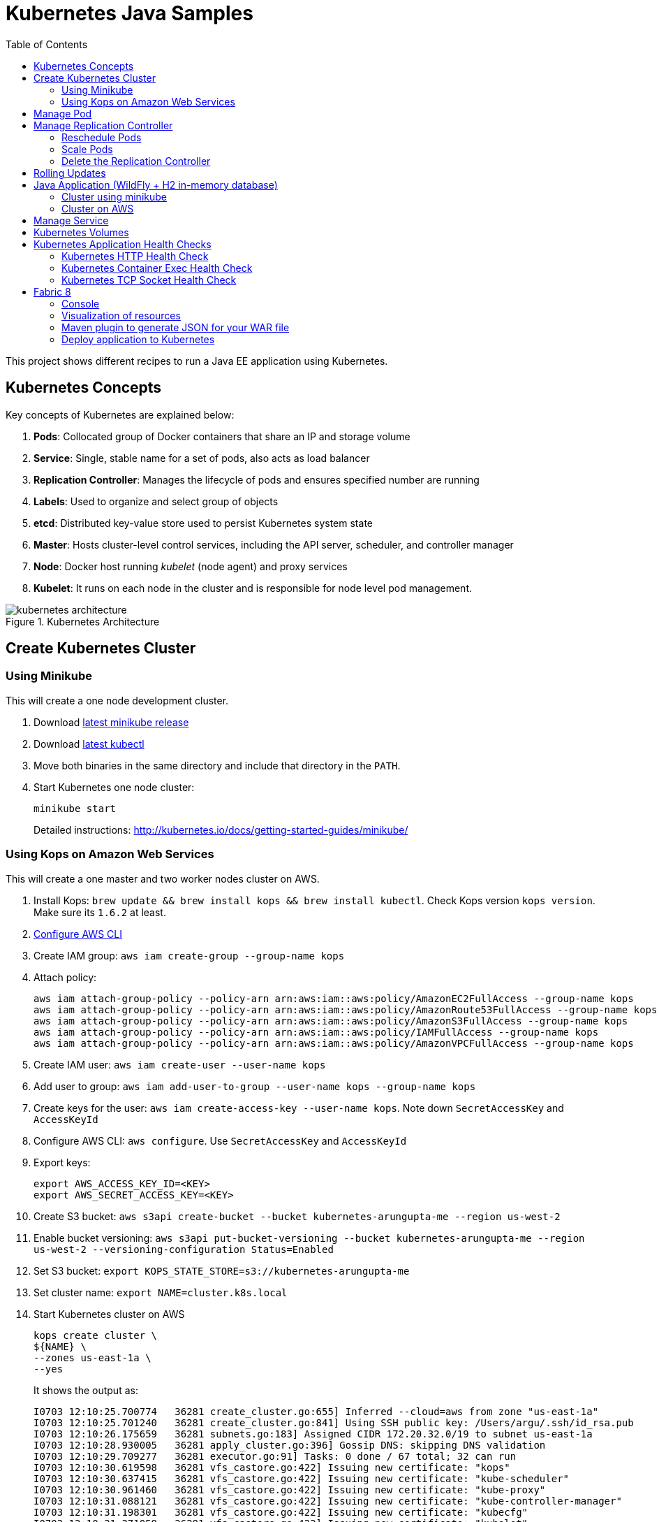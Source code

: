 = Kubernetes Java Samples
:toc:
:toclevels: 3
:toc-placement!:

toc::[]

This project shows different recipes to run a Java EE application using Kubernetes.

== Kubernetes Concepts

Key concepts of Kubernetes are explained below:

. *Pods*: Collocated group of Docker containers that share an IP and storage volume
. *Service*: Single, stable name for a set of pods, also acts as load balancer
. *Replication Controller*: Manages the lifecycle of pods and ensures specified number are running
. *Labels*: Used to organize and select group of objects
. *etcd*: Distributed key-value store used to persist Kubernetes system state
. *Master*: Hosts cluster-level control services, including the API server, scheduler, and controller manager
. *Node*: Docker host running _kubelet_ (node agent) and proxy services
. *Kubelet*: It runs on each node in the cluster and is responsible for node level pod management.

.Kubernetes Architecture
image::images/kubernetes-architecture.png[]

== Create Kubernetes Cluster

=== Using Minikube

This will create a one node development cluster.

. Download https://github.com/kubernetes/minikube/releases[latest minikube release]
. Download http://kubernetes.io/docs/getting-started-guides/minikube/#install-kubectl[latest kubectl]
. Move both binaries in the same directory and include that directory in the `PATH`.
. Start Kubernetes one node cluster:
+
  minikube start
+
Detailed instructions: http://kubernetes.io/docs/getting-started-guides/minikube/

=== Using Kops on Amazon Web Services

This will create a one master and two worker nodes cluster on AWS.

. Install Kops: `brew update && brew install kops && brew install kubectl`. Check Kops version `kops version`. Make sure its `1.6.2` at least.
. http://docs.aws.amazon.com/cli/latest/userguide/cli-chap-getting-started.html[Configure AWS CLI]
. Create IAM group: `aws iam create-group --group-name kops`
. Attach policy:
+
```
aws iam attach-group-policy --policy-arn arn:aws:iam::aws:policy/AmazonEC2FullAccess --group-name kops
aws iam attach-group-policy --policy-arn arn:aws:iam::aws:policy/AmazonRoute53FullAccess --group-name kops
aws iam attach-group-policy --policy-arn arn:aws:iam::aws:policy/AmazonS3FullAccess --group-name kops
aws iam attach-group-policy --policy-arn arn:aws:iam::aws:policy/IAMFullAccess --group-name kops
aws iam attach-group-policy --policy-arn arn:aws:iam::aws:policy/AmazonVPCFullAccess --group-name kops
```
+
. Create IAM user: `aws iam create-user --user-name kops`
. Add user to group: `aws iam add-user-to-group --user-name kops --group-name kops`
. Create keys for the user: `aws iam create-access-key --user-name kops`. Note down `SecretAccessKey` and `AccessKeyId`
. Configure AWS CLI: `aws configure`. Use `SecretAccessKey` and `AccessKeyId`
. Export keys:
+
```
export AWS_ACCESS_KEY_ID=<KEY>
export AWS_SECRET_ACCESS_KEY=<KEY>
```
+
. Create S3 bucket: `aws s3api create-bucket --bucket kubernetes-arungupta-me --region us-west-2`
. Enable bucket versioning: `aws s3api put-bucket-versioning --bucket kubernetes-arungupta-me --region us-west-2 --versioning-configuration Status=Enabled`
. Set S3 bucket: `export KOPS_STATE_STORE=s3://kubernetes-arungupta-me`
. Set cluster name: `export NAME=cluster.k8s.local`
. Start Kubernetes cluster on AWS
+
```
kops create cluster \
${NAME} \
--zones us-east-1a \
--yes
```
+
It shows the output as:
+
```
I0703 12:10:25.700774   36281 create_cluster.go:655] Inferred --cloud=aws from zone "us-east-1a"
I0703 12:10:25.701240   36281 create_cluster.go:841] Using SSH public key: /Users/argu/.ssh/id_rsa.pub
I0703 12:10:26.175659   36281 subnets.go:183] Assigned CIDR 172.20.32.0/19 to subnet us-east-1a
I0703 12:10:28.930005   36281 apply_cluster.go:396] Gossip DNS: skipping DNS validation
I0703 12:10:29.709277   36281 executor.go:91] Tasks: 0 done / 67 total; 32 can run
I0703 12:10:30.619598   36281 vfs_castore.go:422] Issuing new certificate: "kops"
I0703 12:10:30.637415   36281 vfs_castore.go:422] Issuing new certificate: "kube-scheduler"
I0703 12:10:30.961460   36281 vfs_castore.go:422] Issuing new certificate: "kube-proxy"
I0703 12:10:31.088121   36281 vfs_castore.go:422] Issuing new certificate: "kube-controller-manager"
I0703 12:10:31.198301   36281 vfs_castore.go:422] Issuing new certificate: "kubecfg"
I0703 12:10:31.371058   36281 vfs_castore.go:422] Issuing new certificate: "kubelet"
I0703 12:10:32.717984   36281 executor.go:91] Tasks: 32 done / 67 total; 13 can run
I0703 12:10:34.007905   36281 executor.go:91] Tasks: 45 done / 67 total; 18 can run
I0703 12:10:35.182359   36281 launchconfiguration.go:320] waiting for IAM instance profile "masters.cluster.k8s.local" to be ready
I0703 12:10:35.226575   36281 launchconfiguration.go:320] waiting for IAM instance profile "nodes.cluster.k8s.local" to be ready
I0703 12:10:45.933390   36281 executor.go:91] Tasks: 63 done / 67 total; 3 can run
I0703 12:10:47.189627   36281 vfs_castore.go:422] Issuing new certificate: "master"
I0703 12:10:47.527929   36281 executor.go:91] Tasks: 66 done / 67 total; 1 can run
I0703 12:10:47.888263   36281 executor.go:91] Tasks: 67 done / 67 total; 0 can run
I0703 12:10:48.289931   36281 update_cluster.go:229] Exporting kubecfg for cluster
Kops has set your kubectl context to cluster.k8s.local

Cluster is starting.  It should be ready in a few minutes.

Suggestions:
 * validate cluster: kops validate cluster
 * list nodes: kubectl get nodes --show-labels
 * ssh to the master: ssh -i ~/.ssh/id_rsa admin@api.cluster.k8s.local
The admin user is specific to Debian. If not using Debian please use the appropriate user based on your OS.
 * read about installing addons: https://github.com/kubernetes/kops/blob/master/docs/addons.md
```
+
. Wait for a few minutes and then validate the cluster: `kops validate cluster`:
+
```
Using cluster from kubectl context: cluster.k8s.local

Validating cluster cluster.k8s.local

INSTANCE GROUPS
NAME      ROLE  MACHINETYPE MIN MAX SUBNETS
master-us-east-1a Master  m3.medium 1 1 us-east-1a
nodes     Node  t2.medium 2 2 us-east-1a

NODE STATUS
NAME        ROLE  READY
ip-172-20-49-102.ec2.internal node  True
ip-172-20-58-69.ec2.internal  node  True
ip-172-20-61-237.ec2.internal master  True

Your cluster cluster.k8s.local is ready
```
+
. Get nodes in the cluster using `kubectl get nodes`:
+
```
NAME                            STATUS         AGE       VERSION
ip-172-20-49-102.ec2.internal   Ready,node     1m        v1.6.2
ip-172-20-58-69.ec2.internal    Ready,node     1m        v1.6.2
ip-172-20-61-237.ec2.internal   Ready,master   2m        v1.6.2
```

Detailed instructions: https://github.com/kubernetes/kops/blob/master/docs/aws.md

== Manage Pod

This section will explain how to start a Pod with one Container. WildFly base Docker image will be used as the Container.

. Start a Pod with WildFly container:
+
[source, text]
----
kubectl create -f wildfly-pod.yaml
pod "wildfly-pod" created
----
+
. Get status of the Pod:
+
[source, text]
----
kubectl get -w po
NAME          READY     STATUS              RESTARTS   AGE
wildfly-pod   0/1       ContainerCreating   0          <invalid>
wildfly-pod   1/1       Running             0          7s
----
+
NOTE: Make sure to wait for the status to change to Running.
+
. Get complete details about the generated Pod (including IP address):
+
```
kubectl describe po wildfly-pod
Name:   wildfly-pod
Namespace:  default
Node:   ip-172-20-58-69.ec2.internal/172.20.58.69
Start Time: Mon, 03 Jul 2017 13:05:36 -0700
Labels:   name=wildfly
Annotations:  kubernetes.io/limit-ranger=LimitRanger plugin set: cpu request for container wildfly-pod
Status:   Running
IP:   100.96.2.3
Controllers:  <none>
Containers:
  wildfly-pod:
    Container ID: docker://e21a5bcc80d4e90504281dcfcb455f6048460253961c14015f8b3c1086b30a3d
    Image:    jboss/wildfly
    Image ID:   docker-pullable://jboss/wildfly@sha256:09310f9ed677e8358f7733ab9a57cf8001fb67b06ff8d1ee309eafd9987c2626
    Port:   8080/TCP
    State:    Running
      Started:    Mon, 03 Jul 2017 13:05:57 -0700
    Ready:    True
    Restart Count:  0
    Requests:
      cpu:    100m
    Environment:  <none>
    Mounts:
      /var/run/secrets/kubernetes.io/serviceaccount from default-token-s16h5 (ro)
Conditions:
  Type    Status
  Initialized   True 
  Ready   True 
  PodScheduled  True 
Volumes:
  default-token-s16h5:
    Type: Secret (a volume populated by a Secret)
    SecretName: default-token-s16h5
    Optional: false
QoS Class:  Burstable
Node-Selectors: <none>
Tolerations:  node.alpha.kubernetes.io/notReady=:Exists:NoExecute for 300s
    node.alpha.kubernetes.io/unreachable=:Exists:NoExecute for 300s
Events:
  FirstSeen LastSeen  Count From          SubObjectPath     Type    Reason    Message
  --------- --------  ----- ----          -------------     --------  ------    -------
  1m    1m    1 default-scheduler             Normal    ScheduledSuccessfully assigned wildfly-pod to ip-172-20-58-69.ec2.internal
  59s   59s   1 kubelet, ip-172-20-58-69.ec2.internal spec.containers{wildfly-pod}  Normal    Pulling   pulling image "jboss/wildfly"
  39s   39s   1 kubelet, ip-172-20-58-69.ec2.internal spec.containers{wildfly-pod}  Normal    Pulled    Successfully pulled image "jboss/wildfly"
  39s   39s   1 kubelet, ip-172-20-58-69.ec2.internal spec.containers{wildfly-pod}  Normal    Created   Created container with id e21a5bcc80d4e90504281dcfcb455f6048460253961c14015f8b3c1086b30a3d
  39s   39s   1 kubelet, ip-172-20-58-69.ec2.internal spec.containers{wildfly-pod}  Normal    Started   Started container with id e21a5bcc80d4e90504281dcfcb455f6048460253961c14015f8b3c1086b30a3d
```
+
. Check logs of the Pod:
+
```
kubectl logs wildfly-pod
=========================================================================

  JBoss Bootstrap Environment

  JBOSS_HOME: /opt/jboss/wildfly

  JAVA: /usr/lib/jvm/java/bin/java

  JAVA_OPTS:  -server -Xms64m -Xmx512m -XX:MetaspaceSize=96M -XX:MaxMetaspaceSize=256m -Djava.net.preferIPv4Stack=true -Djboss.modules.system.pkgs=org.jboss.byteman -Djava.awt.headless=true

=========================================================================

20:05:57,693 INFO  [org.jboss.modules] (main) JBoss Modules version 1.5.2.Final
20:05:57,877 INFO  [org.jboss.msc] (main) JBoss MSC version 1.2.6.Final
20:05:57,951 INFO  [org.jboss.as] (MSC service thread 1-1) WFLYSRV0049: WildFly Full 10.1.0.Final (WildFly Core 2.2.0.Final) starting

. . .

20:06:00,696 INFO  [org.jboss.as] (Controller Boot Thread) WFLYSRV0060: Http management interface listening on http://127.0.0.1:9990/management
20:06:00,696 INFO  [org.jboss.as] (Controller Boot Thread) WFLYSRV0051: Admin console listening on http://127.0.0.1:9990
20:06:00,696 INFO  [org.jboss.as] (Controller Boot Thread) WFLYSRV0025: WildFly Full 10.1.0.Final (WildFly Core 2.2.0.Final) started in 3301ms - Started 331 of 577 services (393 services are lazy, passive or on-demand)
```
+
. Delete the Pod:
+
```
kubectl delete -f wildfly-pod.yaml
pod "wildfly-pod" deleted
```

== Manage Replication Controller

This section will explain how to start a https://github.com/kubernetes/kubernetes/blob/master/docs/user-guide/replication-controller.md[Replication Controller] with two replicas of a Pod. Each Pod will have one WildFly container.

. Start a Replication Controller that has two replicas of a pod, each with a WildFly container:
+
```
kubectl create -f wildfly-rc.yaml
```
. Get status of the pods:
+
```
NAME               READY     STATUS              RESTARTS   AGE
wildfly-rc-1l9qv   0/1       ContainerCreating   0          <invalid>
wildfly-rc-6p7wk   1/1       Running   0         <invalid>
wildfly-rc-1l9qv   1/1       Running   0         6s
```
+
NOTE: Make sure to wait for the status to change to `Running`.
+
Note down the pod names: `wildfly-rc-1l9qv` and `wildfly-rc-6p7wk`.
+
. Get status of the Replication Controller:
+
```
kubectl get rc
NAME         DESIRED   CURRENT   READY     AGE
wildfly-rc   2         2         2         6m
```
+
If multiple Replication Controllers are running then you can query for this specific one using the name:
+
```
kubectl get rc/wildfly-rc
NAME         DESIRED   CURRENT   READY     AGE
wildfly-rc   2         2         2         7m
```
+
Alternatively, labels can be used to query the RC:
+
```
kubectl get rc -l name=wildfly
```

=== Reschedule Pods

Replication Controller ensures that specified number of pod "`replicas`" are running at any one time. If there are too many, the replication controller kills some pods. If there are too few, it starts more.

Lets start a Replication Controller with two replicas of a pod. Delete a Pod and see how a new Pod is automatically rescheduled.

. Get pods:
+
```
kubectl get pods
NAME               READY     STATUS    RESTARTS   AGE
wildfly-rc-1l9qv   1/1       Running   0          8m
wildfly-rc-6p7wk   1/1       Running   0          8m
```
+
. Delete a pod:
+
```
kubectl delete pod/wildfly-rc-1l9qv
pod "wildfly-rc-1l9qv" deleted
```
+
. Get pods:
+
```
kubectl get pods
NAME               READY     STATUS    RESTARTS   AGE
wildfly-rc-310kc   1/1       Running   0          14s
wildfly-rc-6p7wk   1/1       Running   0          9m
```
+
A new pod is now created. This is evident by the new name and age of the pod.

=== Scale Pods

Replication Controller allows dynamic scaling up and down of Pods.

. Scale up the number of Pods:
+
```
kubectl scale --replicas=3 rc wildfly-rc
scaled
```
+
. Check pods:
+
```
kubectl get -w pods
NAME               READY     STATUS    RESTARTS   AGE
wildfly-rc-310kc   1/1       Running   0          1m
wildfly-rc-6p7wk   1/1       Running   0         10m
wildfly-rc-8lvrz   0/1       ContainerCreating   0         <invalid>
wildfly-rc-8lvrz   1/1       Running   0         <invalid>
```
+
Notice a new Pod with the name `wildfly-rc-8lvrz` is created.
+
. Check RC:
+
```
kubectl get rc
NAME         DESIRED   CURRENT   READY     AGE
wildfly-rc   3         3         3         11m
```
+
. Scale down the number of Pods:
+
```
kubectl scale --replicas=1 rc wildfly-rc
scaled
```
+
. Check RC:
+
```
kubectl get rc
NAME         DESIRED   CURRENT   READY     AGE
wildfly-rc   1         1         1         12m
```
+
. Check pods:
+
```
kubectl get pods
NAME               READY     STATUS    RESTARTS   AGE
wildfly-rc-6p7wk   1/1       Running   0          12m
```
+
Notice only one Pod is running now.

=== Delete the Replication Controller

Finally, delete the Replication Controller:

```
kubectl delete -f wildfly-rc.yaml
replicationcontroller "wildfly-rc" deleted
```

== Rolling Updates

https://github.com/arun-gupta/kubernetes-java-sample/tree/master/rolling-update


== Java Application (WildFly + H2 in-memory database)

This section will show how to deploy a Java EE application in a Pod with one Container. WildFly, with an in-memory H2 database, will be used as the container.

. Create Java EE 7 sample application Replication Controller:
+
```
kubectl create -f javaee7-hol.yaml
replicationcontroller "javaee7-hol" created
```
+
. Get status of the Pod:
+
```
kubectl get -w po
NAME                READY     STATUS              RESTARTS   AGE
javaee7-hol-tp574   0/1       ContainerCreating   0          <invalid>
javaee7-hol-tp574   1/1       Running   0         15s
```
+
NOTE: Make sure to wait for the status to change to `Running`.
+
. Get status of the Replication Controller:
+
```
kubectl get rc
NAME          DESIRED   CURRENT   READY     AGE
javaee7-hol   1         1         1         1m
```
+
. Get all pods:
+
```
kubectl get pods
NAME                READY     STATUS    RESTARTS   AGE
javaee7-hol-tp574   1/1       Running   0          1m
```
+
Note down pod's name. This will be used to get logs next.
+
. Get logs:
+
```
kubectl logs javaee7-hol-tp574
=========================================================================

  JBoss Bootstrap Environment

  JBOSS_HOME: /opt/jboss/wildfly

. . .

20:30:39,533 INFO  [org.jboss.as.ejb3.deployment.processors.EjbJndiBindingsDeploymentUnitProcessor] (MSC service thread 1-3) JNDI bindings for session bean named SalesFacadeREST in deployment unit deployment "movieplex7-1.0-SNAPSHOT.war" are as follows:

  java:global/movieplex7-1.0-SNAPSHOT/SalesFacadeREST!org.javaee7.movieplex7.rest.SalesFacadeREST
  java:app/movieplex7-1.0-SNAPSHOT/SalesFacadeREST!org.javaee7.movieplex7.rest.SalesFacadeREST
  java:module/SalesFacadeREST!org.javaee7.movieplex7.rest.SalesFacadeREST
  java:global/movieplex7-1.0-SNAPSHOT/SalesFacadeREST
  java:app/movieplex7-1.0-SNAPSHOT/SalesFacadeREST
  java:module/SalesFacadeREST

. . .

20:30:42,865 INFO  [org.wildfly.extension.undertow] (ServerService Thread Pool -- 64) WFLYUT0021: Registered web context: /movieplex7
20:30:42,912 INFO  [org.jboss.as.server] (ServerService Thread Pool -- 37) WFLYSRV0010: Deployed "movieplex7-1.0-SNAPSHOT.war" (runtime-name : "movieplex7-1.0-SNAPSHOT.war")
20:30:43,011 INFO  [org.jboss.as] (Controller Boot Thread) WFLYSRV0060: Http management interface listening on http://127.0.0.1:9990/management
20:30:43,011 INFO  [org.jboss.as] (Controller Boot Thread) WFLYSRV0051: Admin console listening on http://127.0.0.1:9990
20:30:43,011 INFO  [org.jboss.as] (Controller Boot Thread) WFLYSRV0025: WildFly Full 9.0.0.Final (WildFly Core 1.0.0.Final) started in 7898ms - Started 437 of 607 services (233 services are lazy, passive or on-demand)
```

=== Cluster using minikube

. Expose RC as a Service:
+
```
kubectl expose rc javaee7-hol --name=javaee7-webapp --port=8080 --target-port=8080
```
+
. Get service configuration:
+
```
kubectl describe service javaee7-webapp
Name:     javaee7-webapp
Namespace:    default
Labels:     name=javaee7-hol
Annotations:    <none>
Selector:   name=javaee7-hol
Type:     ClusterIP
IP:     100.67.129.51
Port:     <unset> 8080/TCP
Endpoints:    100.96.1.3:8080
Session Affinity: None
Events:     <none>
```
+
. Start proxy: `kubectl proxy`
. Access the application at: http://127.0.0.1:8001/api/v1/proxy/namespaces/default/services/javaee7-webapp/movieplex7/

=== Cluster on AWS

. For a Kubernetes cluster created on AWS, expose RC as a Service:
+
```
kubectl expose rc javaee7-hol --name=javaee7-webapp --port=8080 --target-port=8080 --type=LoadBalancer
```
+
. Get service configuration:
+
```
kubectl describe service javaee7-webapp
Name:     javaee7-webapp
Namespace:    default
Labels:     name=javaee7-hol
Selector:   name=javaee7-hol
Type:     LoadBalancer
IP:     10.0.127.236
LoadBalancer Ingress: acfadbbb785d011e6afad02cb89b07e4-1679328360.us-west-2.elb.amazonaws.com
Port:     <unset> 8080/TCP
NodePort:   <unset> 30757/TCP
Endpoints:    10.244.0.9:8080
Session Affinity: None
Events:
  FirstSeen LastSeen  Count From      SubobjectPath Type    Reason      Message
  --------- --------  ----- ----      ------------- --------  ------      -------
  4m    4m    1 {service-controller }     Normal    CreatingLoadBalancer  Creating load balancer
  4m    4m    1 {service-controller }     Normal    CreatedLoadBalancer Created load balancer
```
+
Application can also be accessed using the external LB. Get ingress LB address:
+
. Get the value of `LoadBalancer Ingress` and access the app at http://<IP>:8080/movieplex7.

. Delete resources:
+
```
kubectl delete rc/javaee7-hol svc/javaee7-webapp
replicationcontroller "javaee7-hol" deleted
service "javaee7-webapp" deleted
```

== Manage Service

Pods are ephemeral. IP address assigned to a Pod cannot be relied upon. Kubernetes, Replication Controller in particular, create and destroy Pods dynamically. A _consumer_ Pod cannot rely upon the IP address of a _producer_ Pod.

https://github.com/kubernetes/kubernetes/blob/master/docs/user-guide/services.md[Kubernetes Service] is an abstraction which defines a set of logical Pods. The set of Pods targeted by a Service are determined by labels associated with the Pods.

This section will show how to run a Couchbase service and using a Spring Boot application to write a JSON document to Couchbase.

The order of Service and the targeted Pods does not matter. However Service needs to be started before any other Pods consuming the Service are started.

NOTE: All code for this sample is in the `maven` directory.

. Start Couchase RC and Service:
+
[source, text]
----
kubectl create -f couchbase-service.yml
service "couchbase-service" created
replicationcontroller "couchbase-rc" created
----
+
. Get status of the Pod:
+
[source, text]
----
kubectl get -w pods
NAME                 READY     STATUS              RESTARTS   AGE
couchbase-rc-yl4am   0/1       ContainerCreating   0          13s
NAME                 READY     STATUS    RESTARTS   AGE
couchbase-rc-yl4am   1/1       Running   0          22s
----
+
If multiple pods are running, then the list of pods can be narrowed by specifying labels:
+
[source, text]
----
kubectl get pod -l app=couchbase-rc-pod
NAME                 READY     STATUS    RESTARTS   AGE
couchbase-rc-yl4am   1/1       Running   0          2m
----
+
. Get status of the Service:
+
[source, text]
----
kubectl get service
NAME                CLUSTER-IP    EXTERNAL-IP   PORT(S)                                AGE
couchbase-service   10.0.38.222   <none>        8091/TCP,8092/TCP,8093/TCP,11210/TCP   1m
kubernetes          10.0.0.1      <none>        443/TCP                                53m
----
+
. Run Java application:
+
[source, text]
----
kubectl create -f bootiful-couchbase.yml
job "bootiful-couchbase" created
----
+
. Check the status of Pod:
+
[source, text]
----
kubectl get pods
NAME                 READY     STATUS    RESTARTS   AGE
couchbase-rc-vv5ny   1/1       Running   0          4m
  info: 1 completed object(s) was(were) not shown in pods list. Pass --show-all to see all objects.
----
+
. See all the pods:
+
[source, text]
----
kubectl get pods --show-all
NAME                       READY     STATUS      RESTARTS   AGE
bootiful-couchbase-m3d8i   0/1       Completed   0          29s
couchbase-rc-yl4am         1/1       Running     0          4m
----
+
. Get logs from pod:
+
[source, text]
----
kubectl logs bootiful-couchbase-m3d8i

  .   ____          _            __ _ _
 /\\ / ___'_ __ _ _(_)_ __  __ _ \ \ \ \
( ( )\___ | '_ | '_| | '_ \/ _` | \ \ \ \
 \\/  ___)| |_)| | | | | || (_| |  ) ) ) )
  '  |____| .__|_| |_|_| |_\__, | / / / /
 =========|_|==============|___/=/_/_/_/
 :: Spring Boot ::        (v1.4.0.RELEASE)

2016-09-29 19:21:09.955  INFO 5 --- [           main] org.example.webapp.Application           : Starting Application v1.0-SNAPSHOT on bootiful-couchbase-m3d8i with PID 5 (/maven/bootiful-couchbase.jar started by root in /)
2016-09-29 19:21:09.965  INFO 5 --- [           main] org.example.webapp.Application           : No active profile set, falling back to default profiles: default
2016-09-29 19:21:10.156  INFO 5 --- [           main] s.c.a.AnnotationConfigApplicationContext : Refreshing org.springframework.context.annotation.AnnotationConfigApplicationContext@4ccabbaa: startup date [Thu Sep 29 19:21:10 UTC 2016]; root of context hierarchy
2016-09-29 19:21:12.314  INFO 5 --- [           main] c.c.client.core.env.CoreEnvironment      : ioPoolSize is less than 3 (1), setting to: 3
2016-09-29 19:21:12.316  INFO 5 --- [           main] c.c.client.core.env.CoreEnvironment      : computationPoolSize is less than 3 (1), setting to: 3
2016-09-29 19:21:12.647  INFO 5 --- [           main] com.couchbase.client.core.CouchbaseCore  : CouchbaseEnvironment: {sslEnabled=false, sslKeystoreFile='null', sslKeystorePassword='null', queryEnabled=false, queryPort=8093, bootstrapHttpEnabled=true, bootstrapCarrierEnabled=true, bootstrapHttpDirectPort=8091, bootstrapHttpSslPort=18091, bootstrapCarrierDirectPort=11210, bootstrapCarrierSslPort=11207, ioPoolSize=3, computationPoolSize=3, responseBufferSize=16384, requestBufferSize=16384, kvServiceEndpoints=1, viewServiceEndpoints=1, queryServiceEndpoints=1, searchServiceEndpoints=1, ioPool=NioEventLoopGroup, coreScheduler=CoreScheduler, eventBus=DefaultEventBus, packageNameAndVersion=couchbase-java-client/2.2.8 (git: 2.2.8, core: 1.2.9), dcpEnabled=false, retryStrategy=BestEffort, maxRequestLifetime=75000, retryDelay=ExponentialDelay{growBy 1.0 MICROSECONDS, powers of 2; lower=100, upper=100000}, reconnectDelay=ExponentialDelay{growBy 1.0 MILLISECONDS, powers of 2; lower=32, upper=4096}, observeIntervalDelay=ExponentialDelay{growBy 1.0 MICROSECONDS, powers of 2; lower=10, upper=100000}, keepAliveInterval=30000, autoreleaseAfter=2000, bufferPoolingEnabled=true, tcpNodelayEnabled=true, mutationTokensEnabled=false, socketConnectTimeout=1000, dcpConnectionBufferSize=20971520, dcpConnectionBufferAckThreshold=0.2, dcpConnectionName=dcp/core-io, callbacksOnIoPool=false, queryTimeout=7500, viewTimeout=7500, kvTimeout=2500, connectTimeout=5000, disconnectTimeout=25000, dnsSrvEnabled=false}
2016-09-29 19:21:13.120  INFO 5 --- [      cb-io-1-1] com.couchbase.client.core.node.Node      : Connected to Node couchbase-service
2016-09-29 19:21:13.265  INFO 5 --- [      cb-io-1-1] com.couchbase.client.core.node.Node      : Disconnected from Node couchbase-service
2016-09-29 19:21:13.874  INFO 5 --- [      cb-io-1-2] com.couchbase.client.core.node.Node      : Connected to Node couchbase-service
2016-09-29 19:21:14.167  INFO 5 --- [-computations-3] c.c.c.core.config.ConfigurationProvider  : Opened bucket books
2016-09-29 19:21:15.516  INFO 5 --- [           main] o.s.j.e.a.AnnotationMBeanExporter        : Registering beans for JMX exposure on startup
Book{isbn=978-1-4919-1889-0, name=Minecraft Modding with Forge, cost=29.99}
2016-09-29 19:21:16.792  INFO 5 --- [           main] org.example.webapp.Application           : Started Application in 8.021 seconds (JVM running for 8.998)
2016-09-29 19:21:16.805  INFO 5 --- [       Thread-5] s.c.a.AnnotationConfigApplicationContext : Closing org.springframework.context.annotation.AnnotationConfigApplicationContext@4ccabbaa: startup date [Thu Sep 29 19:21:10 UTC 2016]; root of context hierarchy
2016-09-29 19:21:16.808  INFO 5 --- [       Thread-5] o.s.j.e.a.AnnotationMBeanExporter        : Unregistering JMX-exposed beans on shutdown
2016-09-29 19:21:16.824  INFO 5 --- [      cb-io-1-2] com.couchbase.client.core.node.Node      : Disconnected from Node couchbase-service
2016-09-29 19:21:16.826  INFO 5 --- [       Thread-5] c.c.c.core.config.ConfigurationProvider  : Closed bucket books
----

== Kubernetes Volumes

http://kubernetes.io/docs/user-guide/volumes/

== Kubernetes Application Health Checks

http://kubernetes.io/v1.0/docs/user-guide/walkthrough/k8s201.html#health-checking
http://kubernetes.io/docs/user-guide/liveness/

Kubernetes cluster checks if the container process is still running, and if not, the container process is restarted. This basic level of health checking is already enabled for all containers running in the Kubernetes cluster. This health check is performed by Kubelet.

In addition, it also enables user implemented application health checks. These checks are performed by the Kubernetes cluster to ensure that the application is running "`correctly`" provided by the application.

Currently there are three types of application health checks.

. HTTP Health Checks
. Container Exec
. TCP Socket

=== Kubernetes HTTP Health Check

=== Kubernetes Container Exec Health Check

=== Kubernetes TCP Socket Health Check

== Fabric 8

=== Console

Allows to package and deploy application using a Console

=== Visualization of resources

=== Maven plugin to generate JSON for your WAR file

https://github.com/arun-gupta/kubernetes-java-sample/tree/master/maven

=== Deploy application to Kubernetes

https://github.com/arun-gupta/kubernetes-java-sample/tree/master/maven

